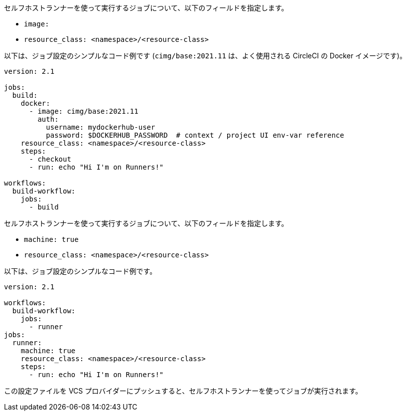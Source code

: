 [.tab.runner-config.Container_runner]
--
セルフホストランナーを使って実行するジョブについて、以下のフィールドを指定します。

* `image:`
* `resource_class: <namespace>/<resource-class>`

以下は、ジョブ設定のシンプルなコード例です (`cimg/base:2021.11` は、よく使用される CircleCI の Docker イメージです)。

```yaml
version: 2.1

jobs:
  build:
    docker:
      - image: cimg/base:2021.11
        auth:
          username: mydockerhub-user
          password: $DOCKERHUB_PASSWORD  # context / project UI env-var reference
    resource_class: <namespace>/<resource-class>
    steps:
      - checkout
      - run: echo "Hi I'm on Runners!"

workflows:
  build-workflow:
    jobs:
      - build
```
--

[.tab.runner-config.Machine_runner]
--
セルフホストランナーを使って実行するジョブについて、以下のフィールドを指定します。

* `machine: true`
* `resource_class: <namespace>/<resource-class>`

以下は、ジョブ設定のシンプルなコード例です。

```yaml
version: 2.1

workflows:
  build-workflow:
    jobs:
      - runner
jobs:
  runner:
    machine: true
    resource_class: <namespace>/<resource-class>
    steps:
      - run: echo "Hi I'm on Runners!"
```
--

この設定ファイルを VCS プロバイダーにプッシュすると、セルフホストランナーを使ってジョブが実行されます。